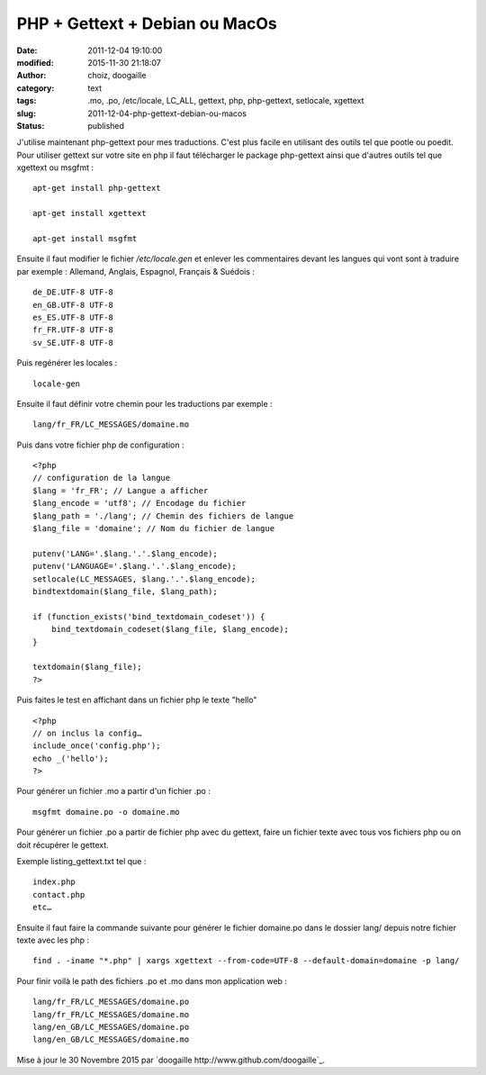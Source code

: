PHP + Gettext + Debian ou MacOs
###############################
:date: 2011-12-04 19:10:00
:modified: 2015-11-30 21:18:07
:author: choiz, doogaille
:category: text
:tags: .mo, .po, /etc/locale, LC_ALL, gettext, php, php-gettext, setlocale, xgettext
:slug: 2011-12-04-php-gettext-debian-ou-macos
:status: published

J'utilise maintenant php-gettext pour mes traductions. C'est plus facile en
utilisant des outils tel que pootle ou poedit.  Pour utiliser gettext sur votre
site en php il faut télécharger le package php-gettext ainsi que d'autres outils
tel que xgettext ou msgfmt : ::

    apt-get install php-gettext

    apt-get install xgettext

    apt-get install msgfmt

Ensuite il faut modifier le fichier `/etc/locale.gen` et enlever les
commentaires devant les langues qui vont sont à traduire par exemple :
Allemand, Anglais, Espagnol, Français & Suédois : ::

    de_DE.UTF-8 UTF-8
    en_GB.UTF-8 UTF-8
    es_ES.UTF-8 UTF-8
    fr_FR.UTF-8 UTF-8
    sv_SE.UTF-8 UTF-8

Puis regénérer les locales : ::

    locale-gen

Ensuite il faut définir votre chemin pour les traductions par exemple : ::

    lang/fr_FR/LC_MESSAGES/domaine.mo

Puis dans votre fichier php de configuration : ::

    <?php
    // configuration de la langue
    $lang = 'fr_FR'; // Langue a afficher
    $lang_encode = 'utf8'; // Encodage du fichier
    $lang_path = './lang'; // Chemin des fichiers de langue
    $lang_file = 'domaine'; // Nom du fichier de langue

    putenv('LANG='.$lang.'.'.$lang_encode);
    putenv('LANGUAGE='.$lang.'.'.$lang_encode);
    setlocale(LC_MESSAGES, $lang.'.'.$lang_encode);
    bindtextdomain($lang_file, $lang_path);

    if (function_exists('bind_textdomain_codeset')) {
        bind_textdomain_codeset($lang_file, $lang_encode);
    }

    textdomain($lang_file);
    ?>

Puis faites le test en affichant dans un fichier php le texte "hello" ::

    <?php
    // on inclus la config…
    include_once('config.php');
    echo _('hello');
    ?>

Pour générer un fichier .mo a partir d'un fichier .po : ::

    msgfmt domaine.po -o domaine.mo

Pour générer un fichier .po a partir de fichier php avec du gettext, faire un
fichier texte avec tous vos fichiers php ou on doit récupérer le gettext.

Exemple listing_gettext.txt tel que : ::

    index.php
    contact.php
    etc…

Ensuite il faut faire la commande suivante pour générer le fichier domaine.po
dans le dossier lang/ depuis notre fichier texte avec les php : ::

    find . -iname "*.php" | xargs xgettext --from-code=UTF-8 --default-domain=domaine -p lang/

Pour finir voilà le path des fichiers .po et .mo dans mon application web : ::

    lang/fr_FR/LC_MESSAGES/domaine.po
    lang/fr_FR/LC_MESSAGES/domaine.mo
    lang/en_GB/LC_MESSAGES/domaine.po
    lang/en_GB/LC_MESSAGES/domaine.mo

Mise à jour le 30 Novembre 2015 par `doogaille http://www.github.com/doogaille`_.
